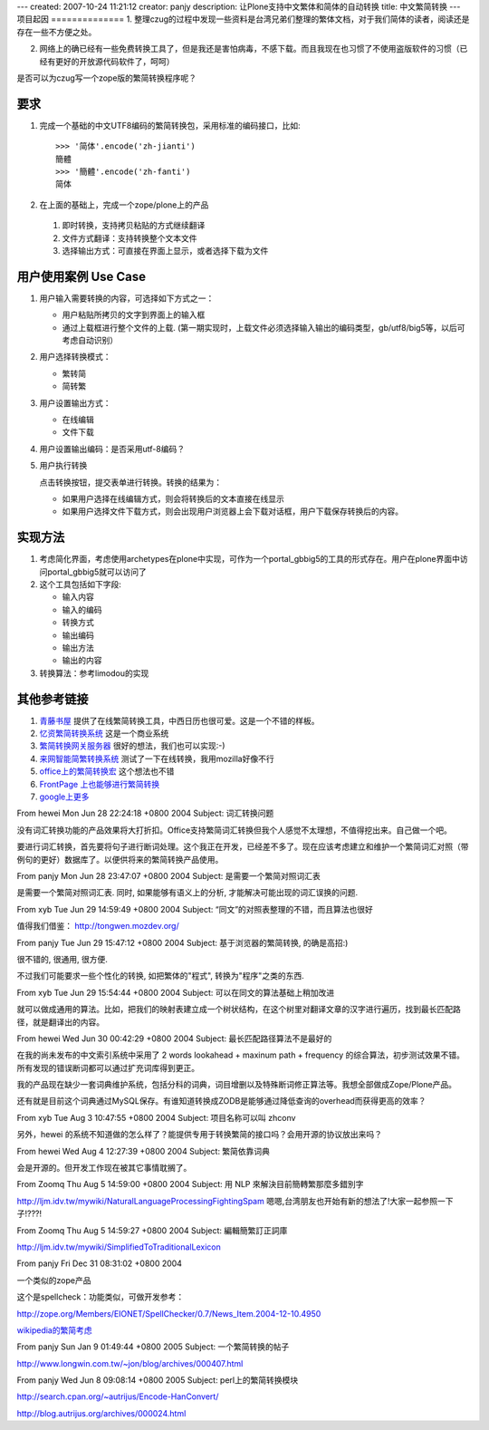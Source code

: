 ---
created: 2007-10-24 11:21:12
creator: panjy
description: 让Plone支持中文繁体和简体的自动转换
title: 中文繁简转换
---
项目起因
==============
1. 整理czug的过程中发现一些资料是台湾兄弟们整理的繁体文档，对于我们简体的读者，阅读还是存在一些不方便之处。

2. 网络上的确已经有一些免费转换工具了，但是我还是害怕病毒，不感下载。而且我现在也习惯了不使用盗版软件的习惯（已经有更好的开放源代码软件了，呵呵）

是否可以为czug写一个zope版的繁简转换程序呢？

要求
=============
1. 完成一个基础的中文UTF8编码的繁简转换包，采用标准的编码接口，比如::

    >>> '简体'.encode('zh-jianti') 
    簡體
    >>> '簡體'.encode('zh-fanti')
    简体

2. 在上面的基础上，完成一个zope/plone上的产品

  1. 即时转换，支持拷贝粘贴的方式继续翻译
  2. 文件方式翻译：支持转换整个文本文件
  3. 选择输出方式：可直接在界面上显示，或者选择下载为文件

用户使用案例 Use Case
======================
1. 用户输入需要转换的内容，可选择如下方式之一：

   - 用户粘贴所拷贝的文字到界面上的输入框
   - 通过上载框进行整个文件的上载. (第一期实现时，上载文件必须选择输入输出的编码类型，gb/utf8/big5等，以后可考虑自动识别）

2. 用户选择转换模式：

   - 繁转简
   - 简转繁

3. 用户设置输出方式：

   - 在线编辑
   - 文件下载

#. 用户设置输出编码：是否采用utf-8编码？

#. 用户执行转换

   点击转换按钮，提交表单进行转换。转换的结果为：

   - 如果用户选择在线编辑方式，则会将转换后的文本直接在线显示

   - 如果用户选择文件下载方式，则会出现用户浏览器上会下载对话框，用户下载保存转换后的内容。

实现方法
============
1. 考虑简化界面，考虑使用archetypes在plone中实现，可作为一个portal_gbbig5的工具的形式存在。用户在plone界面中访问portal_gbbig5就可以访问了

2. 这个工具包括如下字段:

   - 输入内容

   - 输入的编码

   - 转换方式

   - 输出编码

   - 输出方法

   - 输出的内容

3. 转换算法：参考limodou的实现

其他参考链接
==============
1. `青藤书屋 <http://artvine.com.tw/images/uu2.htm>`__ 提供了在线繁简转换工具，中西日历也很可爱。这是一个不错的样板。

2. `忆资繁简转换系统 <http://home.netvigator.com/~en0ch/MemGBBig5.htm>`__ 这是一个商业系统

3. `繁简转换网关服务器 <http://download.enet.com.cn/html/020192003012001.html>`__ 很好的想法，我们也可以实现:-)

4. `来网智能简繁转换系统 <http://www.laisoft.com/products/big5.htm>`__ 测试了一下在线转换，我用mozilla好像不行

5. `office上的繁简转换宏 <http://download.pchome.net/utility/lan/gbbig5/11265.html>`__ 这个想法也不错

6. `FrontPage 上也能够进行繁简转换 <http://www.pconline.com.cn/pcedu/soft/wl/brower/10111/821.html>`__

7. `google上更多 <http://www.google.com/search?q=+%E7%B9%81%E4%BD%93+%E7%AE%80%E4%BD%93+%E8%BD%AC%E6%8D%A2&sourceid=mozilla-search&start=0&start=0&ie=utf-8&oe=utf-8>`__

From hewei Mon Jun 28 22:24:18 +0800 2004
Subject: 词汇转换问题

没有词汇转换功能的产品效果将大打折扣。Office支持繁简词汇转换但我个人感觉不太理想，不值得挖出来。自己做一个吧。

要进行词汇转换，首先要将句子进行断词处理。这个我正在开发，已经差不多了。现在应该考虑建立和维护一个繁简词汇对照（带例句的更好）数据库了。以便供将来的繁简转换产品使用。

From panjy Mon Jun 28 23:47:07 +0800 2004
Subject: 是需要一个繁简对照词汇表

是需要一个繁简对照词汇表. 同时, 如果能够有语义上的分析, 才能解决可能出现的词汇误换的问题.

From xyb Tue Jun 29 14:59:49 +0800 2004
Subject: “同文”的对照表整理的不错，而且算法也很好

值得我们借鉴： http://tongwen.mozdev.org/

From panjy Tue Jun 29 15:47:12 +0800 2004
Subject: 基于浏览器的繁简转换, 的确是高招:)

很不错的, 很通用, 很方便.

不过我们可能要求一些个性化的转换, 如把繁体的"程式", 转换为"程序"之类的东西.


From xyb Tue Jun 29 15:54:44 +0800 2004
Subject: 可以在同文的算法基础上稍加改进

就可以做成通用的算法。比如，把我们的映射表建立成一个树状结构，在这个树里对翻译文章的汉字进行遍历，找到最长匹配路径，就是翻译出的内容。

From hewei Wed Jun 30 00:42:29 +0800 2004
Subject: 最长匹配路径算法不是最好的

在我的尚未发布的中文索引系统中采用了 2 words lookahead + maxinum path + frequency 的综合算法，初步测试效果不错。所有发现的错误断词都可以通过扩充词库得到更正。

我的产品现在缺少一套词典维护系统，包括分科的词典，词目增删以及特殊断词修正算法等。我想全部做成Zope/Plone产品。

还有就是目前这个词典通过MySQL保存。有谁知道转换成ZODB是能够通过降低查询的overhead而获得更高的效率？

From xyb Tue Aug 3 10:47:55 +0800 2004
Subject: 项目名称可以叫 zhconv

另外，hewei 的系统不知道做的怎么样了？能提供专用于转换繁简的接口吗？会用开源的协议放出来吗？

From hewei Wed Aug 4 12:27:39 +0800 2004
Subject: 繁简依靠词典

会是开源的。但开发工作现在被其它事情耽搁了。

From Zoomq Thu Aug 5 14:59:00 +0800 2004
Subject: 用 NLP 來解決目前簡轉繁那麼多錯別字


http://ljm.idv.tw/mywiki/NaturalLanguageProcessingFightingSpam
嗯嗯,台湾朋友也开始有新的想法了!大家一起参照一下子!???!

From Zoomq Thu Aug 5 14:59:27 +0800 2004
Subject: 編輯簡繁訂正詞庫

http://ljm.idv.tw/mywiki/SimplifiedToTraditionalLexicon

From panjy Fri Dec 31 08:31:02 +0800 2004

一个类似的zope产品

这个是spellcheck：功能类似，可做开发参考：

http://zope.org/Members/EIONET/SpellChecker/0.7/News_Item.2004-12-10.4950


`wikipedia的繁简考虑 <http://zh.wikipedia.org/wiki/Wikipedia:1.4%E7%89%88%E7%9A%84%E7%B9%81%E7%AE%80%E5%A4%84%E7%90%86#.E7.B3.BB.E7.BB.9F.E9.BB.98.E8.AE.A4.E8.BD.AC.E6.8D.A2.E8.A1.A8>`__


From panjy Sun Jan 9 01:49:44 +0800 2005
Subject: 一个繁简转换的帖子

http://www.longwin.com.tw/~jon/blog/archives/000407.html

From panjy Wed Jun 8 09:08:14 +0800 2005
Subject: perl上的繁简转换模块

http://search.cpan.org/~autrijus/Encode-HanConvert/

http://blog.autrijus.org/archives/000024.html
